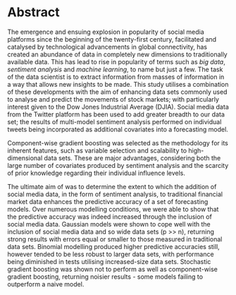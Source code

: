 

#+LaTeX_HEADER: \usepackage{pdfpages}
#+latex_header: \usepackage[bottom]{footmisc} %% to keep entire footers on one page
#+LATEX_HEADER: \usepackage[]{graphicx}
#+LATEX_HEADER: \usepackage[]{minted} 
#+LATEX_HEADER: \usepackage[a4paper,margin=1in]{geometry} 
#+LATEx_HEADER: \usepackage{comment}
#+latex_header: \usepackage[linesnumbered,ruled,lined,shortend]{algorithm2e}
#+latex_header: \usepackage[space]{grffile}

#+OPTIONS: todo:nil
#+OPTIONS: H:4
#+OPTIONS: num:4

\pagebreak


* DONE Abstract

\vspace{10mm}

The emergence and ensuing explosion in popularity of social media platforms since the beginning of the twenty-first century, facilitated and catalysed by technological advancements in global connectivity, has created an abundance of data in completely new dimensions to traditionally available data. This has lead to rise in popularity of terms such as /big data/, /sentiment analysis/ and /machine learning/, to name but just a few. The task of the data scientist is to extract information from masses of information in a way that allows new insights to be made. This study utilises a combination of these developments with the aim of enhancing data sets commonly used to analyse and predict the movements of stock markets; with particularly interest given to the Dow Jones Industrial Average (DJIA). Social media data from the Twitter platform has been used to add greater breadth to our data set; the results of multi-model sentiment analysis performed on individual tweets being incorporated as additional covariates into a forecasting model.

Component-wise gradient boosting was selected as the methodology for its inherent features, such as variable selection and scalability to high-dimensional data sets. These are major advantages, considering both the large number of covariates produced by sentiment analysis and the scarcity of prior knowledge regarding their individual influence levels.

The ultimate aim of was to determine the extent to which the addition of social media data, in the form of sentiment analysis, to traditional financial market data enhances the predictive accuracy of a set of forecasting models. Over numerous modelling conditions, we were able to show that the predictive accuracy was indeed increased through the inclusion of social media data. Gaussian models were shown to cope well with the inclusion of social media data and so wide data sets (p >> n), returning strong results with errors equal or smaller to those measured in traditional data sets. Binomial modelling produced higher predictive accuracies still, however tended to be less robust to larger data sets, with performance being diminished in tests utilising increased-size data sets. Stochastic gradient boosting was shown not to perform as well as component-wise gradient boosting, returning noisier results - some models failing to outperform a naive model.

\pagebreak
